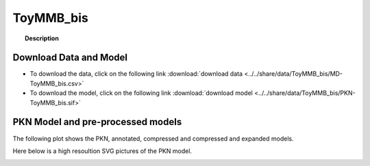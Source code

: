 
.. _ToyMMB_bis:

ToyMMB_bis
================


.. topic:: Description

    .. include:: ../../share/data/ToyMMB_bis/description.txt




Download Data and Model
~~~~~~~~~~~~~~~~~~~~~~~~~

* To download the data, click on the following link :download:`download data   <../../share/data/ToyMMB_bis/MD-ToyMMB_bis.csv>`
* To download the model, click on the following link :download:`download model  <../../share/data/ToyMMB_bis/PKN-ToyMMB_bis.sif>`



PKN Model and pre-processed models
~~~~~~~~~~~~~~~~~~~~~~~~~~~~~~~~~~~~~

The following plot shows the PKN, annotated, compressed and compressed and
expanded models. 

.. plot::
    :width: 60%
    :include-source:

    from cellnopt.misc import *
    from cellnopt.data import cnodata
    plotPreProcessing(cnodata("PKN-ToyMMB_bis.sif"), cnodata("MD-ToyMMB_bis.csv"),"ToyMMB_bis")

Here below is a high resoultion SVG pictures of the PKN model. 

.. _ToyMMB_bis_highres:

.. graphviz:: ToyMMB_bis.dot
    


